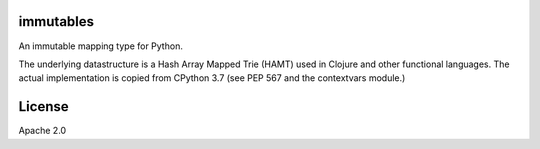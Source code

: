immutables
==========

An immutable mapping type for Python.

The underlying datastructure is a Hash Array Mapped Trie (HAMT)
used in Clojure and other functional languages.  The actual
implementation is copied from CPython 3.7 (see PEP 567 and
the contextvars module.)


License
=======

Apache 2.0
